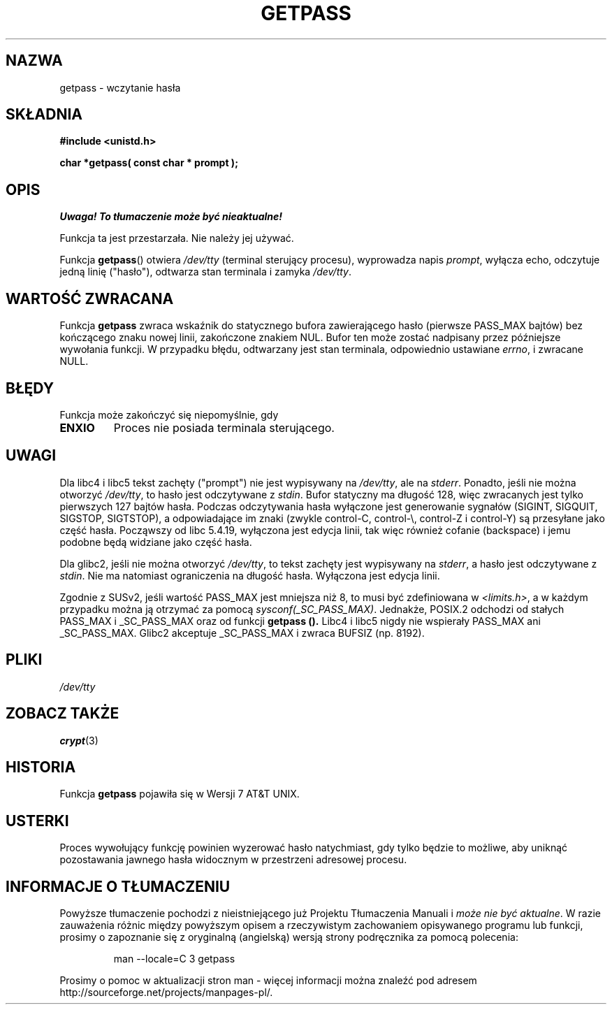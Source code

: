 .\" Copyright (c) 2000 Andries Brouwer (aeb@cwi.nl)
.\"
.\" This is free documentation; you can redistribute it and/or
.\" modify it under the terms of the GNU General Public License as
.\" published by the Free Software Foundation; either version 2 of
.\" the License, or (at your option) any later version.
.\"
.\" The GNU General Public License's references to "object code"
.\" and "executables" are to be interpreted as the output of any
.\" document formatting or typesetting system, including
.\" intermediate and printed output.
.\"
.\" This manual is distributed in the hope that it will be useful,
.\" but WITHOUT ANY WARRANTY; without even the implied warranty of
.\" MERCHANTABILITY or FITNESS FOR A PARTICULAR PURPOSE.  See the
.\" GNU General Public License for more details.
.\"
.\" You should have received a copy of the GNU General Public
.\" License along with this manual; if not, write to the Free
.\" Software Foundation, Inc., 59 Temple Place, Suite 330, Boston, MA 02111,
.\" USA.
.\"
.TH GETPASS 3 2000-12-05 "Linux" "Podręcznik programisty Linuksa"
.SH NAZWA
getpass \- wczytanie hasła
.SH SKŁADNIA
.B #include <unistd.h>
.sp
.B "char *getpass( const char *" prompt );
.SH OPIS
\fI Uwaga! To tłumaczenie może być nieaktualne!\fP
.PP
Funkcja ta jest przestarzała. Nie należy jej używać.
.PP
Funkcja
.BR getpass ()
otwiera
.I /dev/tty
(terminal sterujący procesu), wyprowadza napis
.IR prompt ,
wyłącza echo, odczytuje jedną linię ("hasło"), odtwarza stan terminala
i zamyka
.IR /dev/tty .
.SH "WARTOŚĆ ZWRACANA"
Funkcja
.B getpass
zwraca wskaźnik do statycznego bufora zawierającego hasło (pierwsze PASS_MAX
bajtów) bez kończącego znaku nowej linii, zakończone znakiem NUL.
Bufor ten może zostać nadpisany przez późniejsze wywołania funkcji.
W przypadku błędu, odtwarzany jest stan terminala, odpowiednio ustawiane
.IR errno ,
i zwracane NULL.
.SH BŁĘDY
Funkcja może zakończyć się niepomyślnie, gdy
.TP
.B ENXIO
Proces nie posiada terminala sterującego.
.SH UWAGI
Dla libc4 i libc5 tekst zachęty ("prompt") nie jest wypisywany na
.IR /dev/tty ,
ale na
.IR stderr .
Ponadto, jeśli nie można otworzyć
.IR /dev/tty ,
to hasło jest odczytywane z
.IR stdin .
Bufor statyczny ma długość 128, więc zwracanych jest tylko pierwszych 127
bajtów hasła. Podczas odczytywania hasła wyłączone jest generowanie sygnałów
(SIGINT, SIGQUIT, SIGSTOP, SIGTSTOP), a odpowiadające im znaki (zwykle
control-C, control-\e, control-Z i control-Y) są przesyłane jako część hasła.
Począwszy od libc 5.4.19, wyłączona jest edycja linii, tak więc również
cofanie (backspace) i jemu podobne będą widziane jako część hasła.
.PP
Dla glibc2, jeśli nie można otworzyć
.IR /dev/tty ,
to tekst zachęty jest wypisywany na
.IR stderr ,
a hasło jest odczytywane z
.IR stdin .
Nie ma natomiast ograniczenia na długość hasła. Wyłączona jest edycja linii.
.PP
Zgodnie z SUSv2, jeśli wartość PASS_MAX jest mniejsza niż 8, to musi być
zdefiniowana w
.IR <limits.h> ,
a w każdym przypadku można ją otrzymać za pomocą
.IR sysconf(_SC_PASS_MAX) .
Jednakże, POSIX.2 odchodzi od stałych PASS_MAX i _SC_PASS_MAX oraz od funkcji
.B getpass ().
Libc4 i libc5 nigdy nie wspierały PASS_MAX ani _SC_PASS_MAX.
Glibc2 akceptuje _SC_PASS_MAX i zwraca BUFSIZ (np. 8192).
.SH PLIKI
.I /dev/tty
.SH "ZOBACZ TAKŻE"
.BR crypt (3)
.SH HISTORIA
Funkcja
.B getpass
pojawiła się w Wersji 7 AT&T UNIX.
.SH USTERKI
Proces wywołujący funkcję powinien wyzerować hasło natychmiast, gdy tylko
będzie to możliwe, aby uniknąć pozostawania jawnego hasła widocznym
w przestrzeni adresowej procesu.
.SH "INFORMACJE O TŁUMACZENIU"
Powyższe tłumaczenie pochodzi z nieistniejącego już Projektu Tłumaczenia Manuali i 
\fImoże nie być aktualne\fR. W razie zauważenia różnic między powyższym opisem
a rzeczywistym zachowaniem opisywanego programu lub funkcji, prosimy o zapoznanie 
się z oryginalną (angielską) wersją strony podręcznika za pomocą polecenia:
.IP
man \-\-locale=C 3 getpass
.PP
Prosimy o pomoc w aktualizacji stron man \- więcej informacji można znaleźć pod
adresem http://sourceforge.net/projects/manpages\-pl/.
